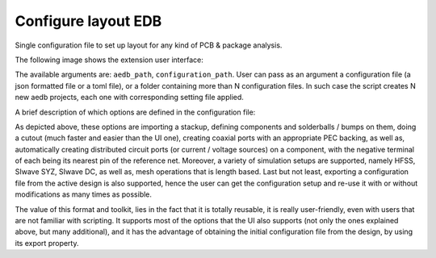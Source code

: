 Configure layout EDB
====================

Single configuration file to set up layout for any kind of PCB & package analysis.


The following image shows the extension user interface:

.. image:: ../../../_static/extensions/configure_edb.png
  :width: 800
  :alt: Configure Layout UI


The available arguments are: ``aedb_path``, ``configuration_path``.
User can pass as an argument a configuration file (a json formatted file or a toml file), or a folder containing more
than N configuration files. In such case the script creates N new aedb projects, each one with corresponding
setting file applied.


.. image:: ../../../_static/extensions/configure_edb_way_of_work.png
  :width: 800
  :alt: Principle of working of Layout UI


A brief description of which options are defined in the configuration file:

.. image:: ../../../_static/extensions/edb_config_setup.png
  :width: 800
  :alt: Setup defined by a configuration file

As depicted above, these options are importing a stackup, defining components and solderballs / bumps on them,
doing a cutout (much faster and easier than the UI one),
creating coaxial ports with an appropriate PEC backing, as well as, automatically creating distributed circuit ports (or current / voltage sources) on a component,
with the negative terminal of each being its nearest pin of the reference net. Moreover, a variety of simulation setups are supported, namely HFSS, SIwave SYZ, SIwave DC,
as well as, mesh operations that is length based. Last but not least, exporting a configuration file from the active design is also supported, hence the user can get the
configuration setup and re-use it with or without modifications as many times as possible.

The value of this format and toolkit, lies in the fact that it is totally reusable, it is really user-friendly, even with users that are not familiar with scripting.
It supports most of the options that the UI also supports (not only the ones explained above, but many additional), and it has the advantage of obtaining the initial
configuration file from the design, by using its export property.

